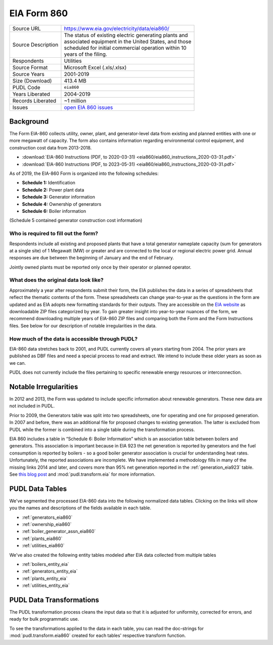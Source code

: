 ===============================================================================
EIA Form 860
===============================================================================

=================== ===========================================================
Source URL          https://www.eia.gov/electricity/data/eia860/
Source Description  | The status of existing electric generating plants and
                    | associated equipment in the United States, and those
                    | scheduled for initial commercial operation within 10
                    | years of the filing.
Respondents         Utilities
Source Format       Microsoft Excel (.xls/.xlsx)
Source Years        2001-2019
Size (Download)     413.4 MB
PUDL Code           ``eia860``
Years Liberated     2004-2019
Records Liberated   ~1 million
Issues              `open EIA 860 issues <https://github.com/catalyst-cooperative/pudl/issues?utf8=%E2%9C%93&q=is%3Aissue+is%3Aopen+label%3Aeia860>`__
=================== ===========================================================

Background
^^^^^^^^^^

The Form EIA-860 collects utility, owner, plant, and generator-level data from existing
and planned entities with one or more megawatt of capacity. The form also contains
information regarding environmental control equipment, and construction cost data from
2013-2018.

* :download:`EIA-860 Instructions (PDF, to 2020-03-31)
  <eia860/eia860_instructions_2020-03-31.pdf>`
* :download:`EIA-860 Instructions (PDF, to 2023-05-31)
  <eia860/eia860_instructions_2020-03-31.pdf>`

As of 2019, the EIA-860 Form is organized into the following schedules:

* **Schedule 1:** Identification
* **Schedule 2:** Power plant data
* **Schedule 3:** Generator information
* **Schedule 4:** Ownership of generators
* **Schedule 6:** Boiler information

(Schedule 5 contained generator construction cost information)

Who is required to fill out the form?
-------------------------------------

Respondents include all existing and proposed plants that have a total generator
nameplate capacity (sum for generators at a single site) of 1 Megawatt (MW) or greater
and are connected to the local or regional electric power grid. Annual responses are due
between the beginning of January and the end of February.

Jointly owned plants must be reported only once by their operator or planned operator.

What does the original data look like?
--------------------------------------

Approximately a year after respondents submit their form, the EIA publishes the data in
a series of spreadsheets that reflect the thematic contents of the form. These
spreadsheets can change year-to-year as the questions in the form are updated and as EIA
adopts new formatting standards for their outputs. They are accessible on the `EIA
website <https://www.eia.gov/electricity/data/eia860/>`__ as downloadable ZIP files
categorized by year. To gain greater insight into year-to-year nuances of the form, we
recommend downloading multiple years of EIA-860 ZIP files and comparing both the Form
and the Form Instructions files. See below for our description of notable irregularities
in the data.

How much of the data is accessible through PUDL?
------------------------------------------------

EIA-860 data stretches back to 2001, and PUDL currently covers all years starting from
2004. The prior years are published as DBF files and need a special process to read and
extract. We intend to include these older years as soon as we can.

PUDL does not currently include the files pertaining to specific renewable energy
resources or interconnection.

Notable Irregularities
^^^^^^^^^^^^^^^^^^^^^^
In 2012 and 2013, the Form was updated to include specific information about renewable
generators. These new data are not included in PUDL.

Prior to 2009, the Generators table was split into two spreadsheets, one for operating
and one for proposed generation. In 2007 and before, there was an additional file for
proposed changes to existing generation. The latter is excluded from PUDL while the
former is combined into a single table during the transformation process.

EIA 860 includes a table in “Schedule 6: Boiler Information” which is an association
table between boilers and generators. This association is important because in EIA 923
the net generation is reported by generators and the fuel consumption is reported by
boilers - so a good boiler generator association is crucial for understanding heat
rates. Unfortunately, the reported associations are incomplete. We have implemented a
methodology fills in many of the missing links 2014 and later, and covers more than 95%
net generation reported in the :ref:`generation_eia923` table. See
`this blog post <https://catalyst.coop/2018/08/07/boiler-generator-associations/>`__ and
:mod:`pudl.transform.eia` for more information.

PUDL Data Tables
^^^^^^^^^^^^^^^^

We've segmented the processed EIA-860 data into the following normalized data tables.
Clicking on the links will show you the names and descriptions of the fields available
in each table.

* :ref:`generators_eia860`
* :ref:`ownership_eia860`
* :ref:`boiler_generator_assn_eia860`
* :ref:`plants_eia860`
* :ref:`utilities_eia860`

We've also created the following entity tables modeled after EIA data collected from
multiple tables

* :ref:`boilers_entity_eia`
* :ref:`generators_entity_eia`
* :ref:`plants_entity_eia`
* :ref:`utilities_entity_eia`

PUDL Data Transformations
^^^^^^^^^^^^^^^^^^^^^^^^^

The PUDL transformation process cleans the input data so that it is adjusted for
uniformity, corrected for errors, and ready for bulk programmatic use.

To see the transformations applied to the data in each table, you can read the
doc-strings for :mod:`pudl.transform.eia860` created for each tables' respective
transform function.
